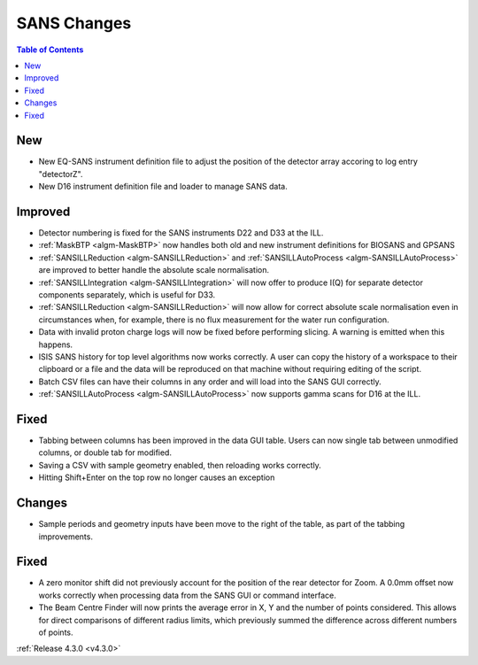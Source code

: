 ============
SANS Changes
============

.. contents:: Table of Contents
   :local:

New
###
- New EQ-SANS instrument definition file to adjust the position of the detector array accoring to log entry "detectorZ".
- New D16 instrument definition file and loader to manage SANS data.

Improved
########
- Detector numbering is fixed for the SANS instruments D22 and D33 at the ILL.
- :ref:`MaskBTP <algm-MaskBTP>` now handles both old and new instrument definitions for BIOSANS and GPSANS
- :ref:`SANSILLReduction <algm-SANSILLReduction>` and :ref:`SANSILLAutoProcess <algm-SANSILLAutoProcess>` are improved to better handle the absolute scale normalisation.
- :ref:`SANSILLIntegration <algm-SANSILLIntegration>` will now offer to produce I(Q) for separate detector components separately, which is useful for D33.
- :ref:`SANSILLReduction <algm-SANSILLReduction>` will now allow for correct absolute scale normalisation even in circumstances when, for example, there is no flux measurement for the water run configuration.
- Data with invalid proton charge logs will now be fixed before performing
  slicing. A warning is emitted when this happens.
- ISIS SANS history for top level algorithms now works correctly. A user
  can copy the history of a workspace to their clipboard or a file and the data
  will be reproduced on that machine without requiring editing of the script.
- Batch CSV files can have their columns in any order and will load into
  the SANS GUI correctly.
- :ref:`SANSILLAutoProcess <algm-SANSILLAutoProcess>` now supports gamma scans for D16 at the ILL.

Fixed
#####
- Tabbing between columns has been improved in the data GUI table. Users
  can now single tab between unmodified columns, or double tab for modified.
- Saving a CSV with sample geometry enabled, then reloading works correctly.
- Hitting Shift+Enter on the top row no longer causes an exception

Changes
#######
- Sample periods and geometry inputs have been move to the right of the table,
  as part of the tabbing improvements.

Fixed
#####
- A zero monitor shift did not previously account for the position
  of the rear detector for Zoom. A 0.0mm offset now works correctly when
  processing data from the SANS GUI or command interface.
- The Beam Centre Finder will now prints the average error in X, Y and the
  number of points considered. This allows for direct comparisons of different
  radius limits, which previously summed the difference across different
  numbers of points.

:ref:`Release 4.3.0 <v4.3.0>`
